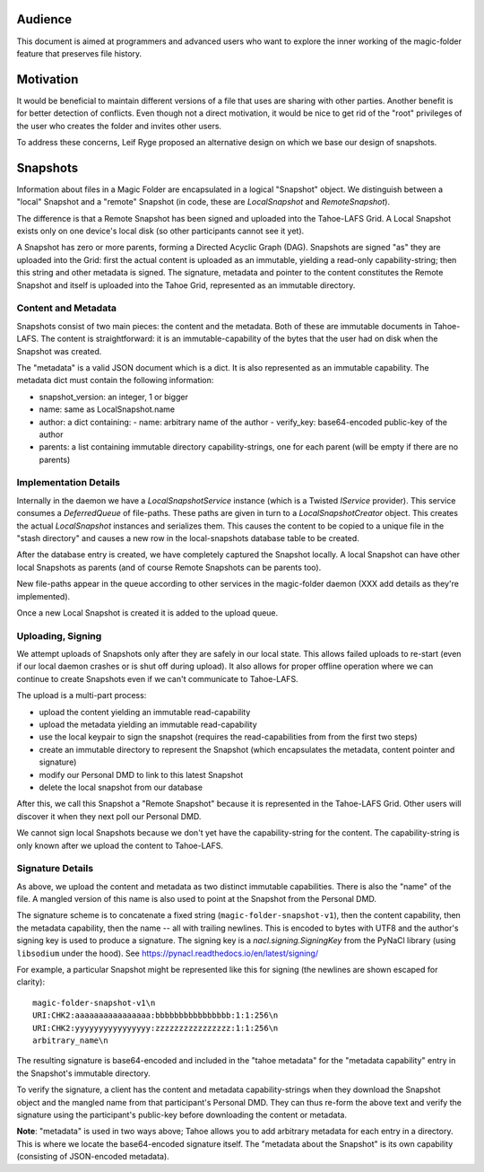 .. -*- coding: utf-8 -*-

.. _snapshots:

Audience
========

This document is aimed at programmers and advanced users who want to
explore the inner working of the magic-folder feature that preserves
file history.

Motivation
==========

It would be beneficial to maintain different versions of a file that
uses are sharing with other parties. Another benefit is for better
detection of conflicts. Even though not a direct motivation, it would
be nice to get rid of the "root" privileges of the user who creates
the folder and invites other users.

To address these concerns, Leif Ryge proposed an alternative design on
which we base our design of snapshots.

Snapshots
=========

Information about files in a Magic Folder are encapsulated in a
logical "Snapshot" object. We distinguish between a "local" Snapshot
and a "remote" Snapshot (in code, these are `LocalSnapshot` and
`RemoteSnapshot`).

The difference is that a Remote Snapshot has been signed and uploaded
into the Tahoe-LAFS Grid. A Local Snapshot exists only on one device's
local disk (so other participants cannot see it yet).

A Snapshot has zero or more parents, forming a Directed Acyclic Graph
(DAG). Snapshots are signed "as" they are uploaded into the Grid:
first the actual content is uploaded as an immutable, yielding a
read-only capability-string; then this string and other metadata is
signed. The signature, metadata and pointer to the content constitutes
the Remote Snapshot and itself is uploaded into the Tahoe Grid,
represented as an immutable directory.


Content and Metadata
--------------------

Snapshots consist of two main pieces: the content and the
metadata. Both of these are immutable documents in Tahoe-LAFS. The
content is straightforward: it is an immutable-capability of the bytes
that the user had on disk when the Snapshot was created.

The "metadata" is a valid JSON document which is a dict. It is also
represented as an immutable capability. The metadata dict must contain
the following information:

- snapshot_version: an integer, 1 or bigger
- name: same as LocalSnapshot.name
- author: a dict containing:
  - name: arbitrary name of the author
  - verify_key: base64-encoded public-key of the author
- parents: a list containing immutable directory capability-strings, one for each parent (will be empty if there are no parents)


Implementation Details
----------------------

Internally in the daemon we have a `LocalSnapshotService` instance
(which is a Twisted `IService` provider). This service consumes a
`DeferredQueue` of file-paths. These paths are given in turn to a
`LocalSnapshotCreator` object. This creates the actual `LocalSnapshot`
instances and serializes them. This causes the content to be copied to
a unique file in the "stash directory" and causes a new row in the
local-snapshots database table to be created.

After the database entry is created, we have completely captured the
Snapshot locally. A local Snapshot can have other local Snapshots as
parents (and of course Remote Snapshots can be parents too).

New file-paths appear in the queue according to other services in the
magic-folder daemon (XXX add details as they're implemented).

Once a new Local Snapshot is created it is added to the upload queue.


Uploading, Signing
------------------

We attempt uploads of Snapshots only after they are safely in our
local state. This allows failed uploads to re-start (even if our local
daemon crashes or is shut off during upload). It also allows for
proper offline operation where we can continue to create Snapshots
even if we can't communicate to Tahoe-LAFS.

The upload is a multi-part process:

- upload the content yielding an immutable read-capability

- upload the metadata yielding an immutable read-capability

- use the local keypair to sign the snapshot (requires the
  read-capabilities from from the first two steps)

- create an immutable directory to represent the Snapshot (which
  encapsulates the metadata, content pointer and signature)

- modify our Personal DMD to link to this latest Snapshot

- delete the local snapshot from our database

After this, we call this Snapshot a "Remote Snapshot" because it is
represented in the Tahoe-LAFS Grid. Other users will discover it when
they next poll our Personal DMD.

We cannot sign local Snapshots because we don't yet have the
capability-string for the content. The capability-string is only known
after we upload the content to Tahoe-LAFS.


Signature Details
-----------------

As above, we upload the content and metadata as two distinct immutable
capabilities. There is also the "name" of the file. A mangled version
of this name is also used to point at the Snapshot from the
Personal DMD.

The signature scheme is to concatenate a fixed string
(``magic-folder-snapshot-v1``), then the content capability, then the
metadata capability, then the name -- all with trailing newlines. This
is encoded to bytes with UTF8 and the author's signing key is used to
produce a signature. The signing key is a `nacl.signing.SigningKey`
from the PyNaCl library (using ``libsodium`` under the hood). See
https://pynacl.readthedocs.io/en/latest/signing/

For example, a particular Snapshot might be represented like this for
signing (the newlines are shown escaped for clarity)::

    magic-folder-snapshot-v1\n
    URI:CHK2:aaaaaaaaaaaaaaaa:bbbbbbbbbbbbbbbb:1:1:256\n
    URI:CHK2:yyyyyyyyyyyyyyyy:zzzzzzzzzzzzzzzz:1:1:256\n
    arbitrary_name\n

The resulting signature is base64-encoded and included in the "tahoe
metadata" for the "metadata capability" entry in the Snapshot's
immutable directory.

To verify the signature, a client has the content and metadata
capability-strings when they download the Snapshot object and the
mangled name from that participant's Personal DMD. They can thus
re-form the above text and verify the signature using the
participant's public-key before downloading the content or metadata.

**Note**: "metadata" is used in two ways above; Tahoe allows you to
add arbitrary metadata for each entry in a directory. This is where
we locate the base64-encoded signature itself. The "metadata about
the Snapshot" is its own capability (consisting of JSON-encoded
metadata).

